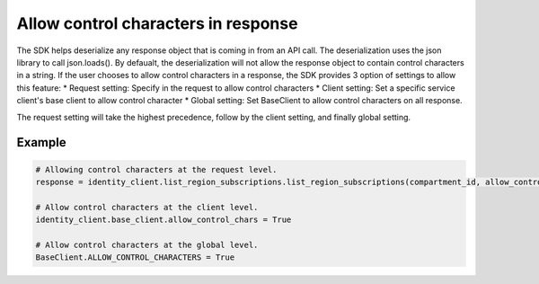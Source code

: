 .. _sdk-allow_control_chars_response:

Allow control characters in response
~~~~~~~~
The SDK helps deserialize any response object that is coming in from an API call. The deserialization uses the json library 
to call json.loads(). By defaualt, the deserialization will not allow the response object to contain control characters in a string.
If the user chooses to allow control characters in a response, the SDK provides 3 option of settings to allow this feature:
* Request setting: Specify in the request to allow control characters
* Client setting: Set a specific service client's base client to allow control character
* Global setting: Set BaseClient to allow control characters on all response.

The request setting will take the highest precedence, follow by the client setting, and finally global setting. 

Example
-------

.. code-block:: python

    # Allowing control characters at the request level.
    response = identity_client.list_region_subscriptions.list_region_subscriptions(compartment_id, allow_control_chars=True)

    # Allow control characters at the client level.
    identity_client.base_client.allow_control_chars = True

    # Allow control characters at the global level.
    BaseClient.ALLOW_CONTROL_CHARACTERS = True
